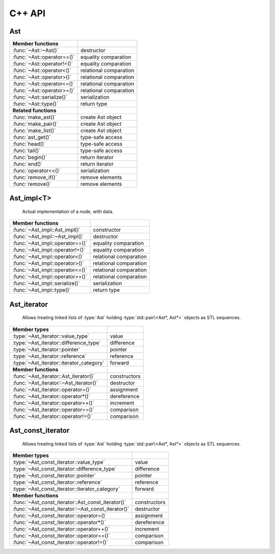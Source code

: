 C++ API
=======

.. default-domain:: cpp
.. highlight:: cpp

Ast
---

.. class:: Ast : public gc

   Base class for all AST nodes, always handled by pointer, and garbage
   collected by default.

=============================== ==============================================
Member functions
=============================== ==============================================
:func:`~Ast::~Ast()`            destructor
:func:`~Ast::operator==()`      equality comparation
:func:`~Ast::operator!=()`      equality comparation
:func:`~Ast::operator<()`       relational comparation
:func:`~Ast::operator>()`       relational comparation
:func:`~Ast::operator<=()`      relational comparation
:func:`~Ast::operator>=()`      relational comparation
:func:`~Ast::serialize()`       serialization
:func:`~Ast::type()`            return type
------------------------------- ----------------------------------------------
**Related functions**
------------------------------- ----------------------------------------------
:func:`make_ast()`              create Ast object
:func:`make_pair()`             create Ast object
:func:`make_list()`             create Ast object
:func:`ast_get()`               type-safe access
:func:`head()`                  type-safe access
:func:`tail()`                  type-safe access
:func:`begin()`                 return iterator
:func:`end()`                   return iterator
:func:`operator<<()`            serialization
:func:`remove_if()`             remove elements
:func:`remove()`                remove elements
=============================== ==============================================

.. function:: Ast::~Ast()

   Destructor

.. function:: virtual bool Ast::operator==(const Ast& other) const = 0
        virtual bool Ast::operator==(const Ast& other) const = 0
        virtual bool Ast::operator!=(const Ast& other) const = 0
        virtual bool Ast::operator<(const Ast& other) const = 0
        virtual bool Ast::operator>(const Ast& other) const = 0
        virtual bool Ast::operator<=(const Ast& other) const = 0
        virtual bool Ast::operator>=(const Ast& other) const = 0

   Comparator

.. function:: virtual void Ast::serialize(std::ostream& os) const = 0

   Serialize

.. function:: virtual const std::type_info& Ast::type() const noexcept = 0

   Return type

.. function:: template<typename T> Ast* make_ast(const T& value)
        template<typename T> Ast* make_ast(T&& value)

   Creates an :type:`Ast` object

.. function:: Ast* make_pair(Ast* head, Ast* tail)

   Creates an :type:`Ast` object with :type:`std::pair\<Ast*, Ast*>` data

.. function:: Ast* make_list()
        template<typename ...Args> Ast* make_list(Ast* head, Args... args)

   Creates a linked list of :type:`Ast` objects with :type:`std::pair\<Ast*, Ast*>`
   data, holding the arguments passed to the function.

.. function:: template<typename T> inline T& ast_get(Ast* ast)
                template<typename T> inline T ast_get(const Ast* ast)

   Type-safe access to the contained object

.. function:: const Ast* head(const Ast* ast)
                Ast* head(Ast* ast)

   Type-safe access

.. function:: const Ast* tail(const Ast* ast)
                Ast* tail(Ast* ast)

   Type-safe access

.. function:: Ast_iterator begin(Ast* ptr)
        Ast_const_iterator begin(const Ast* ptr)

   Return iterator to the beginning of an :type:`Ast` list

.. function:: Ast_iterator end(Ast* ptr)
        Ast_const_iterator end(const Ast* ptr)

   Return iterator to the end of an :type:`Ast` list

.. function:: std::ostream& operator<<(std::ostream& os, const std::pair<Ast*, Ast*>& p)

   Actually does nothing. Serialization of pairs is handled by the generic
   :type:`Ast` serializer.

.. function:: std::ostream& operator<<(std::ostream& os, const Ast* ast)

   Serializes :type:`Ast` node, and its children.

.. function:: template<typename Pred> Ast* remove_if(Ast* l, Pred pred)

   Removes all nodes whose head satisfied :var:`pred` from the list whose first
   element is :var:`l`.

.. function:: Ast* remove(Ast* l, Ast* x)

   Removes all nodes whose head is equal to :var:`x` from the list whose first
   element is :var:`l`.


Ast_impl<T>
-----------

   Actual implementation of a node, with data.

.. class:: template<typename T> Ast_impl : public Ast

=============================== ==============================================
Member functions
=============================== ==============================================
:func:`~Ast_impl::Ast_impl()`   constructor
:func:`~Ast_impl::~Ast_impl()`  destructor
:func:`~Ast_impl::operator==()` equality comparation
:func:`~Ast_impl::operator!=()` equality comparation
:func:`~Ast_impl::operator<()`  relational comparation
:func:`~Ast_impl::operator>()`  relational comparation
:func:`~Ast_impl::operator<=()` relational comparation
:func:`~Ast_impl::operator>=()` relational comparation
:func:`~Ast_impl::serialize()`  serialization
:func:`~Ast_impl::type()`       return type
=============================== ==============================================

.. function::  Ast_impl::Ast_impl(const T& data)
         Ast_impl::Ast_impl(T&& data)

   Constructors

.. function::  Ast_impl::~Ast_impl()

   Destructor

.. function::  bool Ast_impl::operator==(const Ast& other) const
         bool Ast_impl::operator==(const Ast& other) const
         bool Ast_impl::operator!=(const Ast& other) const
         bool Ast_impl::operator<(const Ast& other) const
         bool Ast_impl::operator>(const Ast& other) const
         bool Ast_impl::operator<=(const Ast& other) const
         bool Ast_impl::operator>=(const Ast& other) const

   Comparators

.. function:: void Ast_impl::serialize(std::ostream& os) const

   Serializer

.. function:: const std::type_info& Ast_impl::type() const noexcept

   Return type

Ast_iterator
------------

   Allows treating linked lists of :type:`Ast` holding
   :type:`std::pair\<Ast*, Ast*>` objects as STL sequences.

.. class:: Ast_iterator

=============================================== ==============================
Member types
=============================================== ==============================
:type:`~Ast_iterator::value_type`               value
:type:`~Ast_iterator::difference_type`          difference
:type:`~Ast_iterator::pointer`                  pointer
:type:`~Ast_iterator::reference`                reference
:type:`~Ast_iterator::iterator_category`        forward
----------------------------------------------- ------------------------------
**Member functions**
----------------------------------------------- ------------------------------
:func:`~Ast_iterator::Ast_iterator()`           constructors
:func:`~Ast_iterator::~Ast_iterator()`          destructor
:func:`~Ast_iterator::operator=()`              assignment
:func:`~Ast_iterator::operator*()`              dereference
:func:`~Ast_iterator::operator++()`             increment
:func:`~Ast_iterator::operator==()`             comparison
:func:`~Ast_iterator::operator!=()`             comparison
=============================================== ==============================

.. type:: Ast* Ast_iterator::value_type

   Value held by the iterator

.. type:: ptrdiff_t Ast_iterator::difference_type

   Type of difference between two iterators

.. type:: Ast** Ast_iterator::pointer

   Pointer to iterator value

.. type:: Ast*& Ast_iterator::reference

   Reference to iterator value

.. type:: std::forward_iterator_tag Ast_iterator::iterator_category

   Always forward iterator


.. function:: Ast_iterator::Ast_iterator()
        Ast_iterator::Ast_iterator(Ast* ptr)
        Ast_iterator::Ast_iterator(const Ast_iterator& other)
        Ast_iterator::Ast_iterator(Ast_iterator&& other)

   Constructors

.. function:: Ast_iterator::~Ast_iterator()

   Destructor

.. function:: Ast_iterator& Ast_iterator::operator=(const Ast_iterator& other)
        Ast_iterator& Ast_iterator::operator=(Ast_iterator&& other)

   Assignment operators

.. function:: Ast*& Ast_iterator::operator*()

   Dereference operator

.. function:: Ast_iterator& Ast_iterator::operator++()
        Ast_iterator Ast_iterator::operator++(int)

   Pre- and post-increment operators

.. function:: bool Ast_iterator::operator==(const Ast_iterator& other) const
        bool Ast_iterator::operator!=(const Ast_iterator& other) const

   Equality comparators.

Ast_const_iterator
------------------

   Allows treating linked lists of :type:`Ast` holding
   :type:`std::pair\<Ast*, Ast*>` objects as STL sequences.

.. class:: Ast_const_iterator

===================================================== ========================
Member types
===================================================== ========================
:type:`~Ast_const_iterator::value_type`               value
:type:`~Ast_const_iterator::difference_type`          difference
:type:`~Ast_const_iterator::pointer`                  pointer
:type:`~Ast_const_iterator::reference`                reference
:type:`~Ast_const_iterator::iterator_category`        forward
----------------------------------------------------- ------------------------
**Member functions**
----------------------------------------------------- ------------------------
:func:`~Ast_const_iterator::Ast_const_iterator()`     constructors
:func:`~Ast_const_iterator::~Ast_const_iterator()`    destructor
:func:`~Ast_const_iterator::operator=()`              assignment
:func:`~Ast_const_iterator::operator*()`              dereference
:func:`~Ast_const_iterator::operator++()`             increment
:func:`~Ast_const_iterator::operator==()`             comparison
:func:`~Ast_const_iterator::operator!=()`             comparison
===================================================== ========================

.. type:: Ast* Ast_const_iterator::value_type

   Value held by the iterator

.. type:: ptrdiff_t Ast_const_iterator::difference_type

   Type of difference between two iterators

.. type:: Ast** Ast_const_iterator::pointer

   Pointer to iterator value

.. type:: Ast*& Ast_const_iterator::reference

   Reference to iterator value

.. type:: std::forward_iterator_tag Ast_const_iterator::iterator_category

   Always forward iterator


.. function:: Ast_const_iterator::Ast_const_iterator()
        Ast_const_iterator::Ast_const_iterator(Ast* ptr)
        Ast_const_iterator::Ast_const_iterator(const Ast_const_iterator& other)
        Ast_const_iterator::Ast_const_iterator(Ast_const_iterator&& other)

   Constructors

.. function:: Ast_const_iterator::~Ast_const_iterator()

   Destructor

.. function:: Ast_const_iterator& Ast_const_iterator::operator=(const Ast_const_iterator& other)
        Ast_const_iterator& Ast_const_iterator::operator=(Ast_const_iterator&& other)

   Assignment operators

.. function:: Ast*& Ast_const_iterator::operator*()

   Dereference operator

.. function:: Ast_const_iterator& Ast_const_iterator::operator++()
        Ast_const_iterator Ast_const_iterator::operator++(int)

   Pre- and post-increment operators

.. function:: bool Ast_const_iterator::operator==(const Ast_const_iterator& other) const
        bool Ast_const_iterator::operator!=(const Ast_const_iterator& other) const

   Equality comparators.



